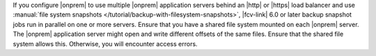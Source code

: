 If you configure |onprem| to use multiple |onprem| application 
servers behind an |http| or |https| load balancer and use 
:manual:`file system snapshots </tutorial/backup-with-filesystem-snapshots>`, 
|fcv-link| 6.0 or 
later backup snapshot jobs run in parallel on one or more servers. 
Ensure that you have a shared file system mounted on each |onprem| 
server. The |onprem| application server might open and write 
different offsets of the same files. Ensure that the shared file 
system allows this. Otherwise, you will encounter access errors.
